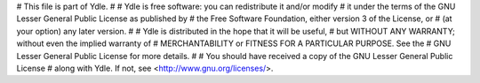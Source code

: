 #  This file is part of Ydle.
#
#    Ydle is free software: you can redistribute it and/or modify
#    it under the terms of the GNU  Lesser General Public License as published by
#    the Free Software Foundation, either version 3 of the License, or
#    (at your option) any later version.
#
#    Ydle is distributed in the hope that it will be useful,
#    but WITHOUT ANY WARRANTY; without even the implied warranty of
#    MERCHANTABILITY or FITNESS FOR A PARTICULAR PURPOSE.  See the
#    GNU  Lesser General Public License for more details.
#
#    You should have received a copy of the GNU Lesser General Public License
#    along with Ydle.  If not, see <http://www.gnu.org/licenses/>.